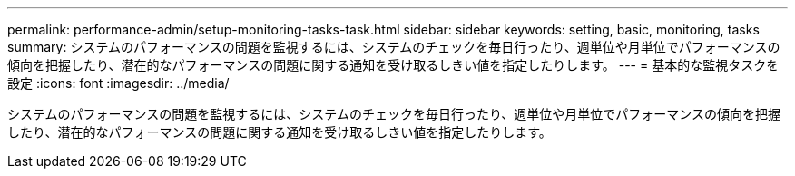 ---
permalink: performance-admin/setup-monitoring-tasks-task.html 
sidebar: sidebar 
keywords: setting, basic, monitoring, tasks 
summary: システムのパフォーマンスの問題を監視するには、システムのチェックを毎日行ったり、週単位や月単位でパフォーマンスの傾向を把握したり、潜在的なパフォーマンスの問題に関する通知を受け取るしきい値を指定したりします。 
---
= 基本的な監視タスクを設定
:icons: font
:imagesdir: ../media/


[role="lead"]
システムのパフォーマンスの問題を監視するには、システムのチェックを毎日行ったり、週単位や月単位でパフォーマンスの傾向を把握したり、潜在的なパフォーマンスの問題に関する通知を受け取るしきい値を指定したりします。
